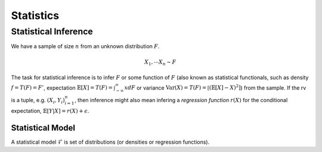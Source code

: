 Statistics
#####################

Statistical Inference
******************************

We have a sample of size :math:`n` from an unknown distribution :math:`F`.

.. math::
    X_1,\cdots X_n \sim F

The task for statistical inference is to infer :math:`F` or some function of :math:`F` (also known as statistical functionals, such as density :math:`f=T(F)=F'`, expectation :math:`\mathbb{E}[X]=T(F)=\int_{-\infty}^{\infty} x dF` or variance :math:`\text{Var}(X)=T(F)=\mathbb[(\mathbb{E}[X]-X)^2]`) from the sample. If the rv is a tuple, e.g. :math:`(X_i,Y_i)_{i=1}^n`, then inference might also mean infering a *regression function* :math:`r(X)` for the conditional expectation, :math:`\mathbb{E}[Y|X]=r(X)+\epsilon`.

Statistical Model
======================

A statistical model :math:`\mathcal{F}` is set of distributions (or densities or regression functions).
